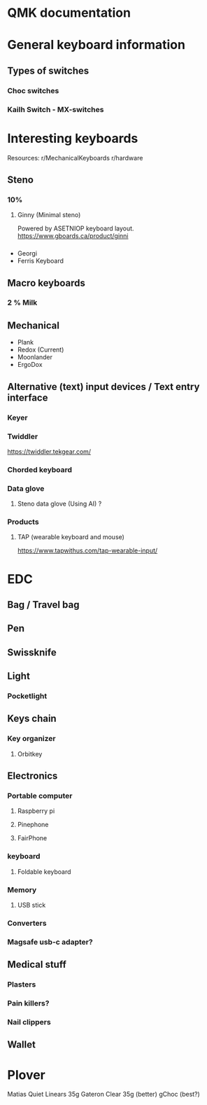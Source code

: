 * QMK documentation 
# Switching and Toggling Layers :id=switching-and-toggling-layers 

# These functions allow you to activate layers in various ways. Note that layers are not generally independent layouts -- multiple layers can be activated at once, and it's typical for layers to use KC_TRNS to allow keypresses to pass through to lower layers. When using momentary layer switching with MO(), LM(), TT(), or LT(), make sure to leave the key on the above layers transparent or it may not work as intended.

# DF(layer) - switches the default layer. The default layer is the always-active base layer that other layers stack on top of. See below for more about the default layer. This might be used to switch from QWERTY to Dvorak layout. (Note that this is a temporary switch that only persists until the keyboard loses power. To modify the default layer in a persistent way requires deeper customization, such as calling the set_single_persistent_default_layer function inside of process_record_user.)
# MO(layer) - momentarily activates layer. As soon as you let go of the key, the layer is deactivated.
# LM(layer, mod) - Momentarily activates layer (like MO), but with modifier(s) mod active. Only supports layers 0-15 and the left modifiers: MOD_LCTL, MOD_LSFT, MOD_LALT, MOD_LGUI (note the use of MOD_ constants instead of KC_). These modifiers can be combined using bitwise OR, e.g. LM(_RAISE, MOD_LCTL | MOD_LALT).
# LT(layer, kc) - momentarily activates layer when held, and sends kc when tapped. Only supports layers 0-15.
# OSL(layer) - momentarily activates layer until the next key is pressed. See One Shot Keys for details and additional functionality.
# TG(layer) - toggles layer, activating it if it's inactive and vice versa
# TO(layer) - activates layer and de-activates all other layers (except your default layer). This function is special, because instead of just adding/removing one layer to your active layer stack, it will completely replace your current active layers, uniquely allowing you to replace higher layers with a lower one. This is activated on keydown (as soon as the key is pressed).
# TT(layer) - Layer Tap-Toggle. If you hold the key down, layer is activated, and then is de-activated when you let go (like MO). If you repeatedly tap it, the layer will be toggled on or off (like TG). It needs 5 taps by default, but you can change this by defining TAPPING_TOGGLE -- for example, #define TAPPING_TOGGLE 2 to toggle on just two taps.

# OS(_): Layer switching - One shot
# OSM(_): Momentarily hold down mod. You must use the MOD_* keycodes as shown in Mod Tap, not the KC_* codes.
# OSL(_): Momentary switch to layer.

* General keyboard information
** Types of switches
*** Choc switches
*** Kailh Switch - MX-switches
* Interesting keyboards
Resources:
r/MechanicalKeyboards
r/hardware
** Steno
*** 10%
**** Ginny (Minimal steno)
Powered by ASETNIOP keyboard layout.
https://www.gboards.ca/product/ginni

*** 
- Georgi
- Ferris Keyboard

** Macro keyboards
*** 2 % Milk


** Mechanical
- Plank
- Redox (Current)
- Moonlander
- ErgoDox

** Alternative (text) input devices / Text entry interface
*** Keyer
*** Twiddler
https://twiddler.tekgear.com/
*** Chorded keyboard
*** Data glove
**** Steno data glove (Using AI) ?
*** Products
**** TAP (wearable keyboard and mouse) 
https://www.tapwithus.com/tap-wearable-input/


* EDC
** Bag / Travel bag
** Pen
** Swissknife
** Light
*** Pocketlight
** Keys chain
*** Key organizer
**** Orbitkey
** Electronics
*** Portable computer 
**** Raspberry pi
**** Pinephone
**** FairPhone
*** keyboard
**** Foldable keyboard
*** Memory
**** USB stick
*** Converters
*** Magsafe usb-c adapter?
** Medical stuff
*** Plasters
*** Pain killers?
*** Nail clippers
** Wallet

* Plover
Matias Quiet Linears 35g
Gateron Clear 35g (better)
gChoc (best?)
